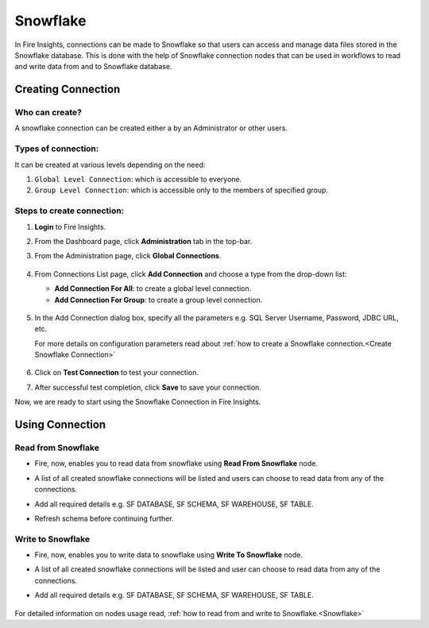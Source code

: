 Snowflake
=========

In Fire Insights, connections can be made to Snowflake so that users can access and manage data files stored in the Snowflake database. This is done with the help of Snowflake connection nodes that can be used in workflows to read and write data from and to Snowflake database.

Creating Connection
-------------------

**Who can create?**
+++++
A snowflake connection can be created either a by an Administrator or other users.

**Types of connection:**
+++++++
It can be created at various levels depending on the need:

#. ``Global Level Connection``: which is accessible to everyone.
#. ``Group Level Connection``: which is accessible only to the members of specified group.

**Steps to create connection:**
+++++

#. **Login** to Fire Insights.
#. From the Dashboard page, click **Administration** tab in the top-bar.
#. From the Administration page, click **Global Connections**.

   .. figure:: ../../../_assets/connections/admin-page.png
      :alt: snowflake
      :width: 70%
#. From Connections List page, click **Add Connection** and choose a type from the drop-down list:
   
   - **Add Connection For All**: to create a global level connection.
   - **Add Connection For Group**: to create a group level connection.
   
   .. figure:: ../../../_assets/connections/add-connection-page.png
      :alt: snowflake
      :width: 70%

#. In the Add Connection dialog box, specify all the parameters e.g. SQL Server Username, Password, JDBC URL, etc.

   For more details on configuration parameters read about :ref:`how to create a Snowflake connection.<Create Snowflake Connection>`

   .. figure:: ../../../_assets/connections/snowflake_connection.PNG
      :alt: snowflake
      :width: 70%

#. Click on **Test Connection** to test your connection.
#. After successful test completion, click **Save** to save your connection.

Now, we are ready to start using the Snowflake Connection in Fire Insights.


Using Connection
------

**Read from Snowflake**
+++++

- Fire, now, enables you to read data from snowflake using **Read From Snowflake** node.

- A list of all created snowflake connections will be listed and users can choose to read data from any of the connections.

- Add all required details e.g. SF DATABASE, SF SCHEMA, SF WAREHOUSE, SF TABLE. 

- Refresh schema before continuing further.

  .. figure:: ../../../_assets/connections/snowflake_read.PNG
     :alt: snowflake
     :width: 70%

**Write to Snowflake**
++++++

- Fire, now, enables you to write data to snowflake using **Write To Snowflake** node.

- A list of all created snowflake connections will be listed and user can choose to read data from any of the connections.

- Add all required details e.g. SF DATABASE, SF SCHEMA, SF WAREHOUSE, SF TABLE. 

  .. figure:: ../../../_assets/connections/snowflake_write.PNG
     :alt: snowflake
     :width: 70%
     
For detailed information on nodes usage read, :ref:`how to read from and write to Snowflake.<Snowflake>`    
